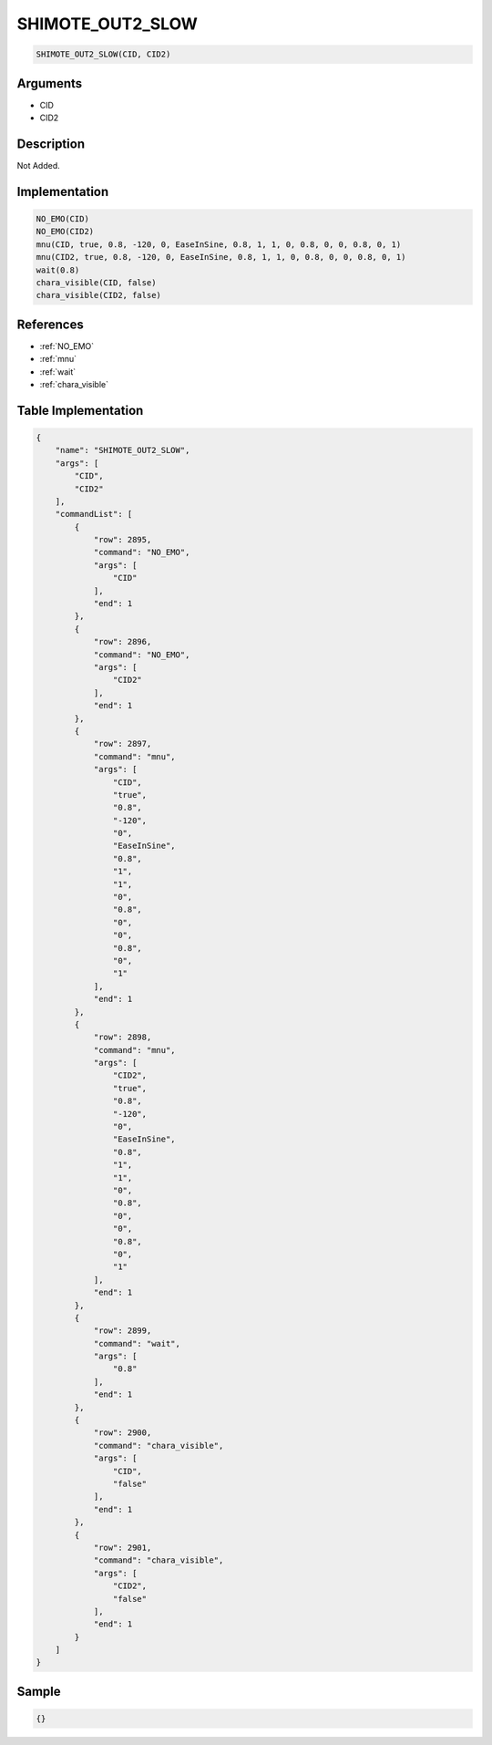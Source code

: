 .. _SHIMOTE_OUT2_SLOW:

SHIMOTE_OUT2_SLOW
========================

.. code-block:: text

	SHIMOTE_OUT2_SLOW(CID, CID2)


Arguments
------------

* CID
* CID2

Description
-------------

Not Added.

Implementation
-------------

.. code-block:: python

	NO_EMO(CID)
	NO_EMO(CID2)
	mnu(CID, true, 0.8, -120, 0, EaseInSine, 0.8, 1, 1, 0, 0.8, 0, 0, 0.8, 0, 1)
	mnu(CID2, true, 0.8, -120, 0, EaseInSine, 0.8, 1, 1, 0, 0.8, 0, 0, 0.8, 0, 1)
	wait(0.8)
	chara_visible(CID, false)
	chara_visible(CID2, false)

References
-------------
* :ref:`NO_EMO`
* :ref:`mnu`
* :ref:`wait`
* :ref:`chara_visible`

Table Implementation
-------------

.. code-block:: json

	{
	    "name": "SHIMOTE_OUT2_SLOW",
	    "args": [
	        "CID",
	        "CID2"
	    ],
	    "commandList": [
	        {
	            "row": 2895,
	            "command": "NO_EMO",
	            "args": [
	                "CID"
	            ],
	            "end": 1
	        },
	        {
	            "row": 2896,
	            "command": "NO_EMO",
	            "args": [
	                "CID2"
	            ],
	            "end": 1
	        },
	        {
	            "row": 2897,
	            "command": "mnu",
	            "args": [
	                "CID",
	                "true",
	                "0.8",
	                "-120",
	                "0",
	                "EaseInSine",
	                "0.8",
	                "1",
	                "1",
	                "0",
	                "0.8",
	                "0",
	                "0",
	                "0.8",
	                "0",
	                "1"
	            ],
	            "end": 1
	        },
	        {
	            "row": 2898,
	            "command": "mnu",
	            "args": [
	                "CID2",
	                "true",
	                "0.8",
	                "-120",
	                "0",
	                "EaseInSine",
	                "0.8",
	                "1",
	                "1",
	                "0",
	                "0.8",
	                "0",
	                "0",
	                "0.8",
	                "0",
	                "1"
	            ],
	            "end": 1
	        },
	        {
	            "row": 2899,
	            "command": "wait",
	            "args": [
	                "0.8"
	            ],
	            "end": 1
	        },
	        {
	            "row": 2900,
	            "command": "chara_visible",
	            "args": [
	                "CID",
	                "false"
	            ],
	            "end": 1
	        },
	        {
	            "row": 2901,
	            "command": "chara_visible",
	            "args": [
	                "CID2",
	                "false"
	            ],
	            "end": 1
	        }
	    ]
	}

Sample
-------------

.. code-block:: json

	{}
